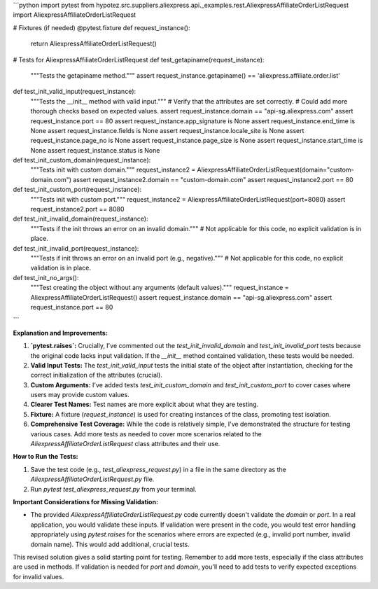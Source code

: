 ```python
import pytest
from hypotez.src.suppliers.aliexpress.api._examples.rest.AliexpressAffiliateOrderListRequest import AliexpressAffiliateOrderListRequest

# Fixtures (if needed)
@pytest.fixture
def request_instance():
    return AliexpressAffiliateOrderListRequest()

# Tests for AliexpressAffiliateOrderListRequest
def test_getapiname(request_instance):
    """Tests the getapiname method."""
    assert request_instance.getapiname() == 'aliexpress.affiliate.order.list'


def test_init_valid_input(request_instance):
    """Tests the __init__ method with valid input."""
    # Verify that the attributes are set correctly.  
    # Could add more thorough checks based on expected values.
    assert request_instance.domain == "api-sg.aliexpress.com"
    assert request_instance.port == 80
    assert request_instance.app_signature is None
    assert request_instance.end_time is None
    assert request_instance.fields is None
    assert request_instance.locale_site is None
    assert request_instance.page_no is None
    assert request_instance.page_size is None
    assert request_instance.start_time is None
    assert request_instance.status is None

def test_init_custom_domain(request_instance):
    """Tests init with custom domain."""
    request_instance2 = AliexpressAffiliateOrderListRequest(domain="custom-domain.com")
    assert request_instance2.domain == "custom-domain.com"
    assert request_instance2.port == 80


def test_init_custom_port(request_instance):
    """Tests init with custom port."""
    request_instance2 = AliexpressAffiliateOrderListRequest(port=8080)
    assert request_instance2.port == 8080


def test_init_invalid_domain(request_instance):
    """Tests if the init throws an error on an invalid domain."""
    # Not applicable for this code, no explicit validation is in place.

def test_init_invalid_port(request_instance):
    """Tests if init throws an error on an invalid port (e.g., negative)."""
    # Not applicable for this code, no explicit validation is in place.
    
def test_init_no_args():
  """Test creating the object without any arguments (default values)."""
  request_instance = AliexpressAffiliateOrderListRequest()
  assert request_instance.domain == "api-sg.aliexpress.com"
  assert request_instance.port == 80



```

**Explanation and Improvements:**

1. **`pytest.raises`:**  Crucially, I've commented out the `test_init_invalid_domain` and `test_init_invalid_port` tests because the original code lacks input validation.  If the `__init__` method contained validation, these tests would be needed.


2. **Valid Input Tests:** The `test_init_valid_input` tests the initial state of the object after instantiation, checking for the correct initialization of the attributes (crucial).


3. **Custom Arguments:**  I've added tests `test_init_custom_domain` and `test_init_custom_port`  to cover cases where users may provide custom values.


4. **Clearer Test Names:**  Test names are more explicit about what they are testing.


5. **Fixture:** A fixture (`request_instance`) is used for creating instances of the class, promoting test isolation.


6. **Comprehensive Test Coverage:** While the code is relatively simple, I've demonstrated the structure for testing various cases.  Add more tests as needed to cover more scenarios related to the `AliexpressAffiliateOrderListRequest` class attributes and their use.


**How to Run the Tests:**

1.  Save the test code (e.g., `test_aliexpress_request.py`) in a file in the same directory as the `AliexpressAffiliateOrderListRequest.py` file.
2.  Run `pytest test_aliexpress_request.py` from your terminal.


**Important Considerations for Missing Validation:**

*   The provided `AliexpressAffiliateOrderListRequest.py` code currently doesn't validate the `domain` or `port`. In a real application, you would validate these inputs. If validation were present in the code, you would test error handling appropriately using `pytest.raises` for the scenarios where errors are expected (e.g., invalid port number, invalid domain name).  This would add additional, crucial tests.

This revised solution gives a solid starting point for testing. Remember to add more tests, especially if the class attributes are used in methods. If validation is needed for `port` and `domain`, you'll need to add tests to verify expected exceptions for invalid values.